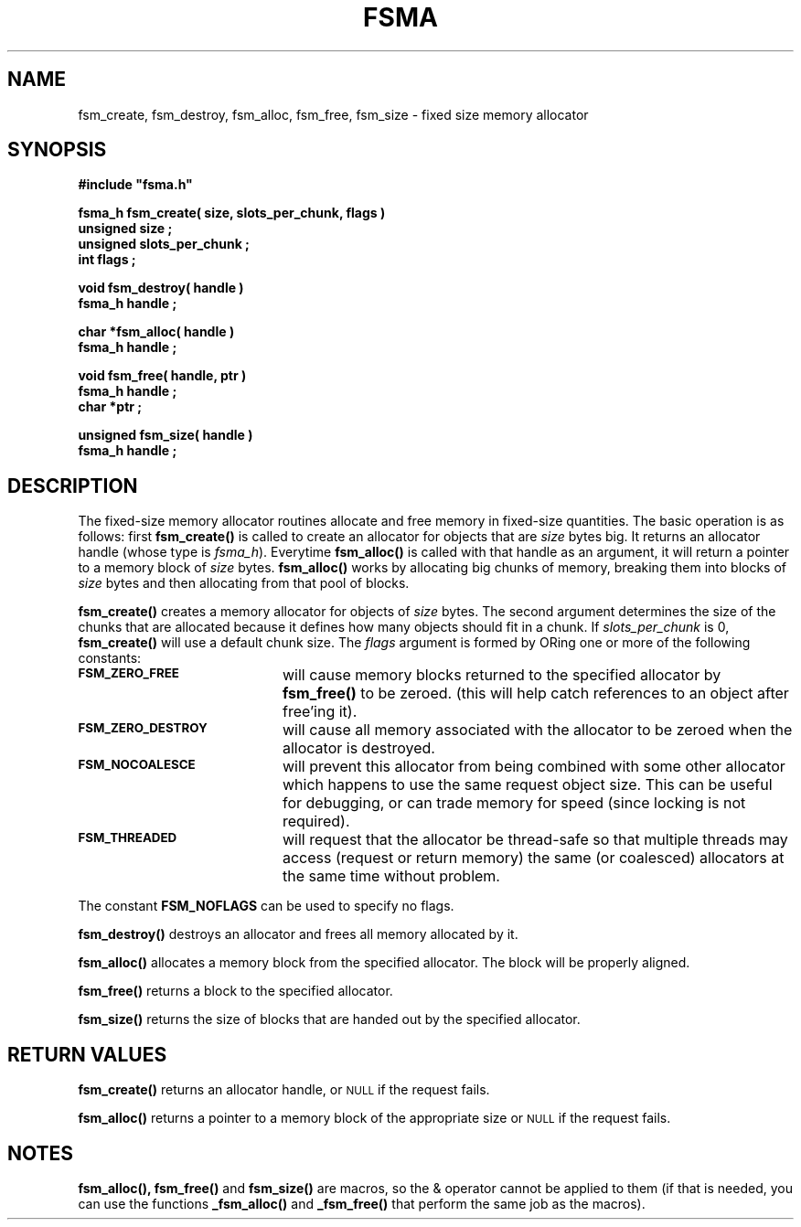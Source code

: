 .\"(c) Copyright 1992 by Panagiotis Tsirigotis
.\"All rights reserved.  The file named COPYRIGHT specifies the terms
.\"and conditions for redistribution.
.\"
.\" $Id: fsma.3,v 1.3 2003/06/17 05:10:52 seth Exp $
.TH FSMA 3X "10 October 1992"
.SH NAME
fsm_create, fsm_destroy, fsm_alloc, fsm_free, fsm_size - fixed size memory allocator
.SH SYNOPSIS
.LP
.nf
.ft B
#include "fsma.h"
.LP
.ft B
fsma_h fsm_create( size, slots_per_chunk, flags )
unsigned size ;
unsigned slots_per_chunk ;
int flags ;
.LP
.ft B
void fsm_destroy( handle )
fsma_h handle ;
.LP
.ft B
char *fsm_alloc( handle )
fsma_h handle ;
.LP
.ft B
void fsm_free( handle, ptr )
fsma_h handle ;
char *ptr ;
.LP
.ft B
unsigned fsm_size( handle )
fsma_h handle ;
.SH DESCRIPTION
The fixed-size memory allocator routines allocate and free memory in
fixed-size quantities.
The basic operation is as follows: first \fBfsm_create()\fR
is called to create an allocator for objects that are \fIsize\fR
bytes big. It returns an allocator handle (whose type is \fIfsma_h\fR).
Everytime \fBfsm_alloc()\fR
is called with that handle as an argument, it will return a pointer
to a memory block of \fIsize\fR bytes.
.B fsm_alloc()
works by allocating big chunks of memory, breaking them into
blocks of \fIsize\fR bytes
and then allocating from that pool of blocks.
.LP
.B fsm_create()
creates a memory allocator for objects of \fIsize\fR bytes. The second
argument determines the size of the chunks that are allocated
because it defines how many objects should fit in a chunk. If
\fIslots_per_chunk\fR is 0, \fBfsm_create()\fR will use a default chunk size.
The \fIflags\fR argument is formed by ORing one or more of the following
constants:
.TP 20
.SB FSM_ZERO_FREE
will cause memory blocks returned to the specified allocator by
\fBfsm_free()\fR to be zeroed.
(this will help catch references to an object after free'ing it).
.TP
.SB FSM_ZERO_DESTROY
will cause all memory associated with the allocator to be zeroed
when the allocator is destroyed.
.TP
.SB FSM_NOCOALESCE
will prevent this allocator from being combined with some other allocator
which happens to use the same request object size.  This can be useful
for debugging, or can trade memory for speed (since locking is not required).
.TP
.SB FSM_THREADED
will request that the allocator be thread-safe so that multiple
threads may access (request or return memory) the same (or coalesced)
allocators at the same time without problem.
.LP
The constant \fBFSM_NOFLAGS\fR can be used to specify no flags.
.LP
.B fsm_destroy()
destroys an allocator and frees all memory allocated by it.
.LP
.B fsm_alloc()
allocates a memory block from the specified allocator. The block
will be properly aligned.
.LP
.B fsm_free()
returns a block to the specified allocator.
.LP
.B fsm_size()
returns the size of blocks that are handed out by the specified allocator.
.SH RETURN VALUES
.LP
.B fsm_create()
returns an allocator handle, or
.SM NULL
if the request fails.
.LP
.B fsm_alloc()
returns a pointer to a memory block of the appropriate size or
.SM NULL
if the request fails.
.SH NOTES
.B fsm_alloc(),
.B fsm_free()
and
.B fsm_size()
are macros, so the & operator cannot be applied to them
(if that is needed, you can use the functions
.B _fsm_alloc()
and
.B _fsm_free()
that perform the same job as the macros).
